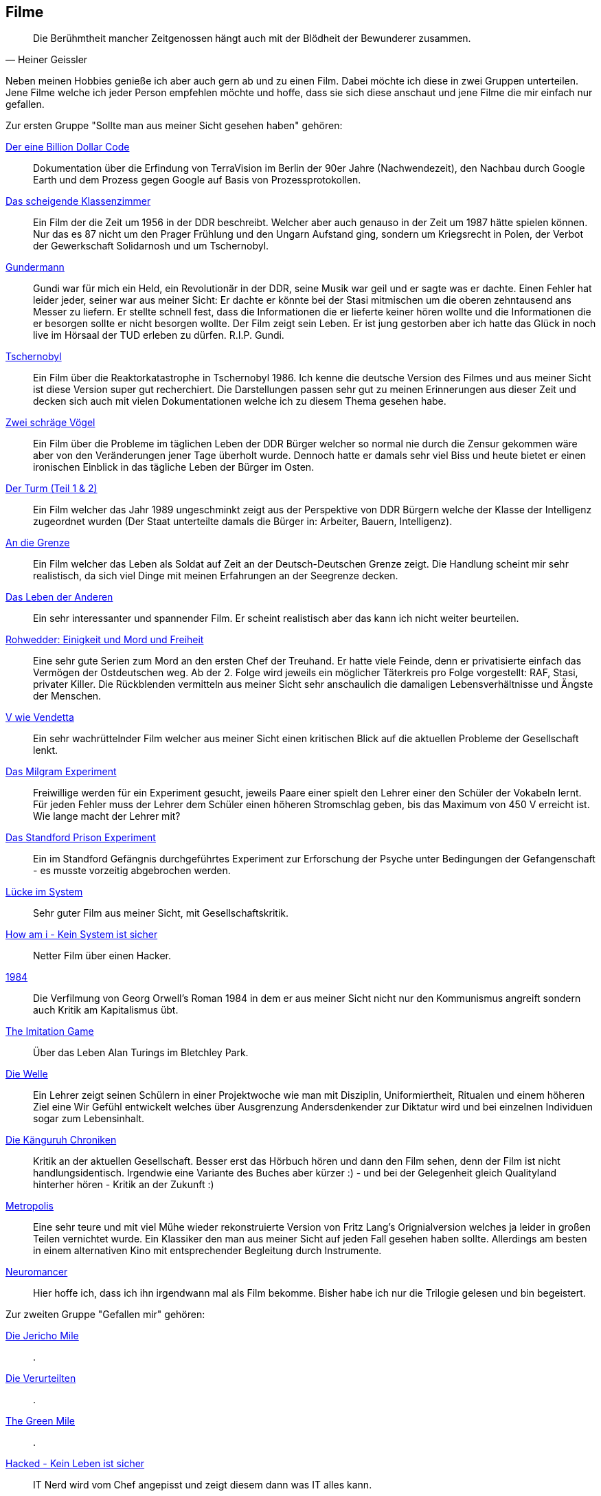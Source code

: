 == Filme
[quote, Heiner Geissler]
Die Berühmtheit mancher Zeitgenossen hängt auch mit der Blödheit der Bewunderer zusammen.

Neben meinen Hobbies genieße ich aber auch gern ab und zu einen Film. Dabei möchte ich diese in zwei Gruppen unterteilen. Jene Filme welche ich jeder Person empfehlen möchte und hoffe, dass sie sich diese anschaut und jene Filme die mir einfach nur gefallen. 

Zur ersten Gruppe "Sollte man aus meiner Sicht gesehen haben" gehören:

link:https://www.imdb.com/title/tt15392100/[Der eine Billion Dollar Code]:: Dokumentation über die Erfindung von TerraVision im Berlin der 90er Jahre (Nachwendezeit), den Nachbau durch Google Earth und dem Prozess gegen Google auf Basis von Prozessprotokollen.

link:https://www.imdb.com/title/tt6576556/[Das scheigende Klassenzimmer]:: Ein Film der die Zeit um 1956 in der DDR beschreibt. Welcher aber auch genauso in der Zeit um 1987 hätte spielen können. Nur das es 87 nicht um den Prager Frühlung und den Ungarn Aufstand ging, sondern um Kriegsrecht in Polen, der Verbot der Gewerkschaft Solidarnosh und um Tschernobyl.

link:https://www.imdb.com/title/tt7205942/[Gundermann]:: Gundi war für mich ein Held, ein Revolutionär in der DDR, seine Musik war geil und er sagte was er dachte. Einen Fehler hat leider jeder, seiner war aus meiner Sicht: Er dachte er könnte bei der Stasi mitmischen um die oberen zehntausend ans Messer zu liefern. Er stellte schnell fest, dass die Informationen die er lieferte keiner hören wollte und die Informationen die er besorgen sollte er nicht besorgen wollte. Der Film zeigt sein Leben. Er ist jung gestorben aber ich hatte das Glück in noch live im Hörsaal der TUD erleben zu dürfen. R.I.P. Gundi. 

link:https://www.imdb.com/title/tt7366338/[Tschernobyl]:: Ein Film über die Reaktorkatastrophe in Tschernobyl 1986. Ich kenne die deutsche Version des Filmes und aus meiner Sicht ist diese Version super gut recherchiert. Die Darstellungen passen sehr gut zu meinen Erinnerungen aus dieser Zeit und decken sich auch mit vielen Dokumentationen welche ich zu diesem Thema gesehen habe. 

link:https://www.imdb.com/title/tt0098723/[Zwei schräge Vögel]:: Ein Film über die Probleme im täglichen Leben der DDR Bürger welcher so normal nie durch die Zensur gekommen wäre aber von den Veränderungen jener Tage überholt wurde. Dennoch hatte er damals sehr viel Biss und heute bietet er einen ironischen Einblick in das tägliche Leben der Bürger im Osten. 

link:https://www.imdb.com/title/tt2270760/[Der Turm (Teil 1 & 2)]:: Ein Film welcher das Jahr 1989 ungeschminkt zeigt aus der Perspektive von DDR Bürgern welche der Klasse der Intelligenz zugeordnet wurden (Der Staat unterteilte damals die Bürger in: Arbeiter, Bauern, Intelligenz). 

link:https://www.imdb.com/title/tt0874850/[An die Grenze]:: Ein Film welcher das Leben als Soldat auf Zeit an der Deutsch-Deutschen Grenze zeigt. Die Handlung scheint mir sehr realistisch, da sich viel Dinge mit meinen Erfahrungen an der Seegrenze decken.

link:https://www.imdb.com/title/tt0405094/[Das Leben der Anderen]:: Ein sehr interessanter und spannender Film. Er scheint realistisch aber das kann ich nicht weiter beurteilen. 

link:https://www.imdb.com/title/tt12987856/[Rohwedder: Einigkeit und Mord und Freiheit]:: Eine sehr gute Serien zum Mord an den ersten Chef der Treuhand. Er hatte viele Feinde, denn er privatisierte einfach das Vermögen der Ostdeutschen weg. Ab der 2. Folge wird jeweils ein möglicher Täterkreis pro Folge vorgestellt: RAF, Stasi, privater Killer. Die Rückblenden vermitteln aus meiner Sicht sehr anschaulich die damaligen Lebensverhältnisse und Ängste der Menschen. 

link:https://www.imdb.com/title/tt0434409/[V wie Vendetta]:: Ein sehr wachrüttelnder Film welcher aus meiner Sicht einen kritischen Blick auf die aktuellen Probleme der Gesellschaft lenkt. 

link:https://youtu.be/0MzkVP2N9rw[Das Milgram Experiment]:: Freiwillige werden für ein Experiment gesucht, jeweils Paare einer spielt den Lehrer einer den Schüler der Vokabeln lernt. Für jeden Fehler muss der Lehrer dem Schüler einen höheren Stromschlag geben, bis das Maximum von 450 V erreicht ist. Wie lange macht der Lehrer mit?

link:https://www.imdb.com/title/tt0420293/[Das Standford Prison Experiment]:: Ein im Standford Gefängnis durchgeführtes Experiment zur Erforschung der Psyche unter Bedingungen der Gefangenschaft - es musste vorzeitig abgebrochen werden. 

link:https://www.imdb.com/title/tt0442896/[Lücke im System]:: Sehr guter Film aus meiner Sicht,  mit Gesellschaftskritik. 

link:https://www.imdb.com/title/tt3042408/[How am i - Kein System ist sicher]:: Netter Film über einen Hacker.

link:https://www.imdb.com/title/tt0087803/[1984]:: Die Verfilmung von Georg Orwell's Roman 1984 in dem er aus meiner Sicht nicht nur den Kommunismus angreift sondern auch Kritik am Kapitalismus übt. 

link:https://www.imdb.com/title/tt2084970/[The Imitation Game]:: Über das Leben Alan Turings im Bletchley Park.

link:https://www.imdb.com/title/tt1063669/[Die Welle]:: Ein Lehrer zeigt seinen Schülern in einer Projektwoche wie man mit Disziplin, Uniformiertheit, Ritualen und einem höheren Ziel eine Wir Gefühl entwickelt welches über Ausgrenzung Andersdenkender zur Diktatur wird und bei einzelnen Individuen sogar zum Lebensinhalt. 

link:https://www.imdb.com/title/tt7749142/[Die Känguruh Chroniken]:: Kritik an der aktuellen Gesellschaft. Besser erst das Hörbuch hören und dann den Film sehen, denn der Film ist nicht handlungsidentisch. Irgendwie eine Variante des Buches aber kürzer :) - und bei der Gelegenheit gleich Qualityland hinterher hören - Kritik an der Zukunft :)

link:https://www.imdb.com/title/tt0017136/[Metropolis]:: Eine sehr teure und mit viel Mühe wieder rekonstruierte Version von Fritz Lang's Orignialversion welches ja leider in großen Teilen vernichtet wurde. Ein Klassiker den man aus meiner Sicht auf jeden Fall gesehen haben sollte. Allerdings am besten in einem alternativen Kino mit entsprechender Begleitung durch Instrumente. 

link:https://www.imdb.com/title/tt0379907/[Neuromancer]:: Hier hoffe ich, dass ich ihn irgendwann mal als Film bekomme. Bisher habe ich nur die Trilogie gelesen und bin begeistert. 


Zur zweiten Gruppe "Gefallen mir" gehören:

link:https://www.imdb.com/title/tt0079366/[Die Jericho Mile]:: .

link:https://www.imdb.com/title/tt0111161/[Die Verurteilten]:: .

link:https://www.imdb.com/title/tt0120689/[The Green Mile]:: .

link:https://www.imdb.com/title/tt2679552/[Hacked - Kein Leben ist sicher]:: IT Nerd wird vom Chef angepisst und zeigt diesem dann was IT alles kann.

link:https://www.imdb.com/title/tt0086911/[Das Arche Noah Prinzip]:: Ein Film aus der Zeit des Kalten Krieges, welcher in der Zukunft spielte aber dort herrschte weiterhin kalter Krieg. Die Wetterstation wird für militärische Zwecke missbraucht.

link:https://www.imdb.com/title/tt0133093/[Matrix]:: Interessante Zukunftsvision, wenn die KIs das Sagen haben und Menschen nur noch Ersatzteile sind woher soll die Energie kommen? Warum nicht die Ersatzteile heranwachsen lassen und per Stoffwechsel als Wärmequellen nutzen. Drei spannende Folgen. 

link:https://www.imdb.com/title/tt1375666/[Inception]:: Wenn der Diebstahl von Gedanken über Extraktion funktioniert, dann muss man beim Träumen doch auch neue Gedanken einpflanzen können. Beispielsweise, dass der Sohn vom Chef eines Imperiums dieses unbedingt nach dem Erbe auflösen möchte. Der Film zeigt ob es geht. 

link:https://www.imdb.com/title/tt0062622/[2001]:: Ein SciFi Klassiker, der immer wieder schön ist.

link:https://ssl.ofdb.de/film/21917,Per-Anhalter-durch-die-Galaxis[Per Anhalter durch die Galaxis]:: SciFi aber aus meiner Sicht lohnt sich nur das Original aus dem Jahr 1981 welches als TV Serie ausgestrahlt wurde. Das gab es mal in den öffentlichen auf Deutsch. 

link:https://www.imdb.com/title/tt0082096/[Das Boot]:: Auch ein Klassiker zum U-Boot Krieg im 2. Weltkrieg.

link:https://www.imdb.com/title/tt0099810/[Jagd auf Roter Oktober]:: Flucht per Atom U Boot in den Westen.

link:https://www.imdb.com/title/tt0073802/[Die drei Tage des Condor]:: Ich mag Robert Redford. Hier als Geheimagent auf der Flucht. 

link:https://www.imdb.com/title/tt0060232/[Ein Mann wird gejagt]:: Gleich nochmal Robert Redford zusammen mit Jane Fonda.

link:https://www.imdb.com/title/tt0266987/[Spy Game]:: Redford rettet einen CIA Agenten.  

link:https://www.imdb.com/title/tt0086946/[Beat Street]:: Klassiker zur Hip Hop Kultur. 

link:https://www.imdb.com/title/tt0070723/[Soylent Green]:: Düstere Zukunftsvision. Wenn die Meere leer gefischt sind und die Ernte im Klimawandel verdorrt. Alte lassen sich einschläfern, damit für die Jüngeren mehr Nahrung bleibt. Plötzlich kommt Soylent Green auf den Markt, eiweisreich und nahrhaft. 

link:https://www.imdb.com/title/tt0074812/[Logan's Run]:: 23. Jahrhundert - niemand ist mehr älter als 30. Aber was wenn man sich noch fit fühlt?

link:https://www.imdb.com/title/tt0070909/[Westworld]:: Die Version von 1973 brachte die Idee auf die Leinwand. Die Filmversion von link:https://www.imdb.com/title/tt0475784/[2016] befasst sich in all ihren Folgen mit unendlich vielen Details an denen man sehr gut diverse Probleme nachvollziehen kann. Ein Urlaubsort mit menschenähnlichen Robotern und man kann alles mit ihnen machen - auch töten ohne selbst Schaden zu nehmen. 

link:https://www.imdb.com/title/tt0077369/[Convoy]:: Unorthodoxe Trucker für die gerechte Sache.

link:https://www.imdb.com/title/tt0079160/[Fleisch]:: Menschenhandel für Organspenden. 

link:https://www.imdb.com/title/tt0120655/[Dogma]:: Jetzt weiß ich endlich - Gott ist eine Frau.

link:https://www.imdb.com/title/tt1227926/[Dr. Horrible’s Sing-Along Blog]:: Netter Film. 

link:https://www.imdb.com/title/tt0486640/[Postal]:: Eine nette Kommödie mit bitterem Hintergrund.

link:https://www.imdb.com/title/tt1216491/[Kill the Messenger]:: Agentenfilm. 

link:https://www.imdb.com/title/tt11053220/[Wir sind die Welle]:: Lehnt sich an den Film "Die Welle" an. 
